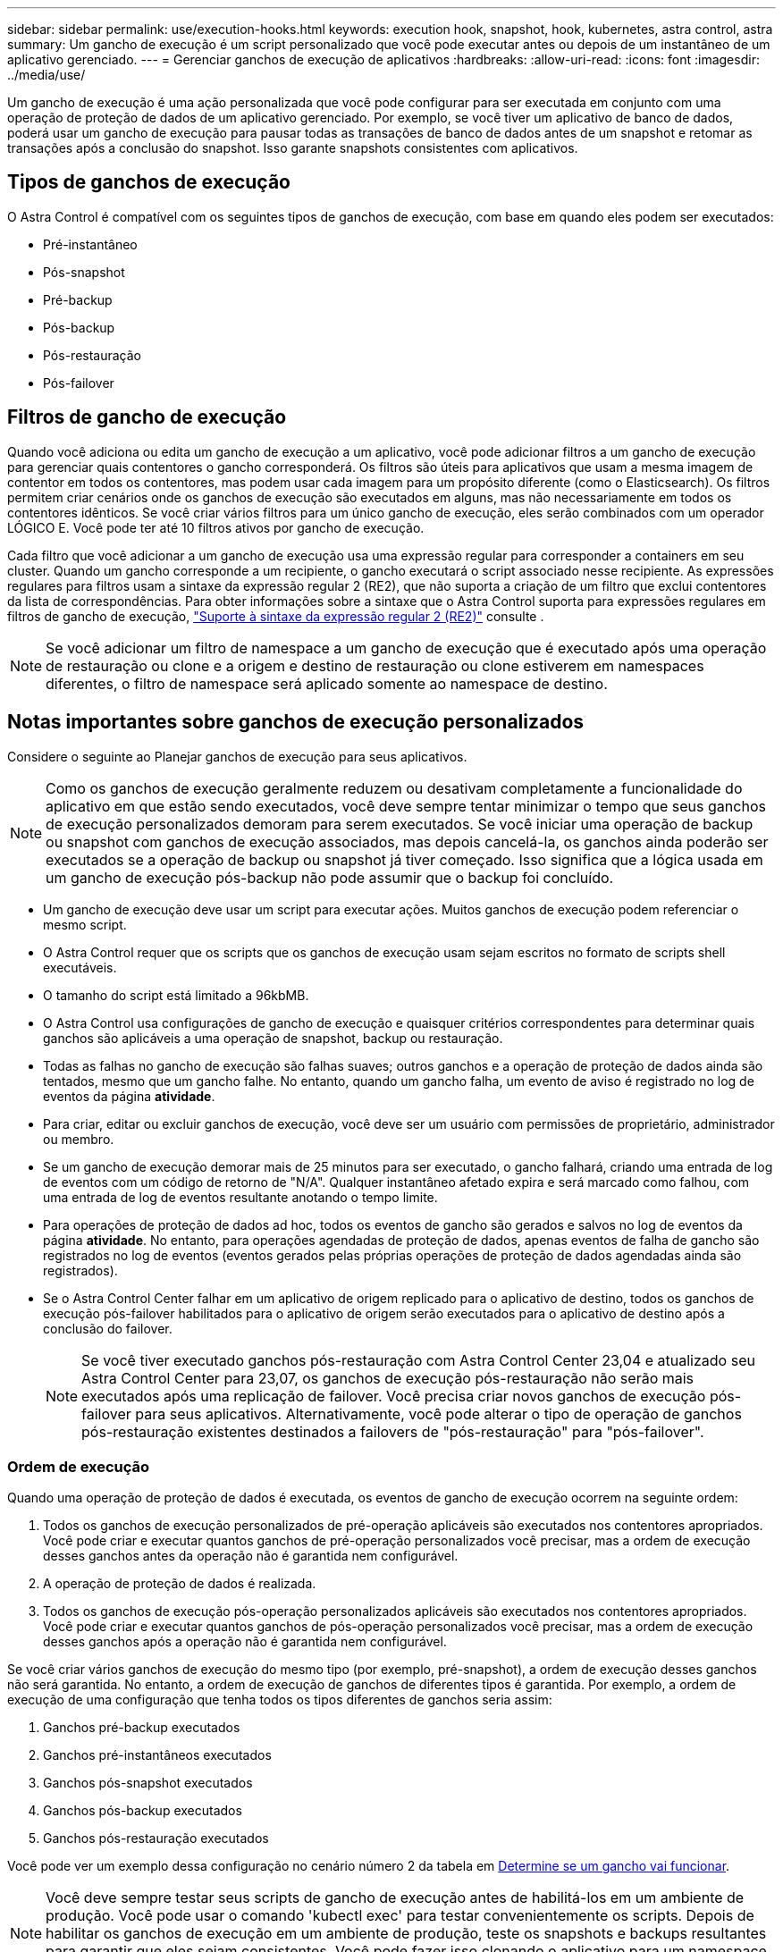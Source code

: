 ---
sidebar: sidebar 
permalink: use/execution-hooks.html 
keywords: execution hook, snapshot, hook, kubernetes, astra control, astra 
summary: Um gancho de execução é um script personalizado que você pode executar antes ou depois de um instantâneo de um aplicativo gerenciado. 
---
= Gerenciar ganchos de execução de aplicativos
:hardbreaks:
:allow-uri-read: 
:icons: font
:imagesdir: ../media/use/


[role="lead"]
Um gancho de execução é uma ação personalizada que você pode configurar para ser executada em conjunto com uma operação de proteção de dados de um aplicativo gerenciado. Por exemplo, se você tiver um aplicativo de banco de dados, poderá usar um gancho de execução para pausar todas as transações de banco de dados antes de um snapshot e retomar as transações após a conclusão do snapshot. Isso garante snapshots consistentes com aplicativos.



== Tipos de ganchos de execução

O Astra Control é compatível com os seguintes tipos de ganchos de execução, com base em quando eles podem ser executados:

* Pré-instantâneo
* Pós-snapshot
* Pré-backup
* Pós-backup
* Pós-restauração
* Pós-failover




== Filtros de gancho de execução

Quando você adiciona ou edita um gancho de execução a um aplicativo, você pode adicionar filtros a um gancho de execução para gerenciar quais contentores o gancho corresponderá. Os filtros são úteis para aplicativos que usam a mesma imagem de contentor em todos os contentores, mas podem usar cada imagem para um propósito diferente (como o Elasticsearch). Os filtros permitem criar cenários onde os ganchos de execução são executados em alguns, mas não necessariamente em todos os contentores idênticos. Se você criar vários filtros para um único gancho de execução, eles serão combinados com um operador LÓGICO E. Você pode ter até 10 filtros ativos por gancho de execução.

Cada filtro que você adicionar a um gancho de execução usa uma expressão regular para corresponder a containers em seu cluster. Quando um gancho corresponde a um recipiente, o gancho executará o script associado nesse recipiente. As expressões regulares para filtros usam a sintaxe da expressão regular 2 (RE2), que não suporta a criação de um filtro que exclui contentores da lista de correspondências. Para obter informações sobre a sintaxe que o Astra Control suporta para expressões regulares em filtros de gancho de execução, https://github.com/google/re2/wiki/Syntax["Suporte à sintaxe da expressão regular 2 (RE2)"^] consulte .


NOTE: Se você adicionar um filtro de namespace a um gancho de execução que é executado após uma operação de restauração ou clone e a origem e destino de restauração ou clone estiverem em namespaces diferentes, o filtro de namespace será aplicado somente ao namespace de destino.



== Notas importantes sobre ganchos de execução personalizados

Considere o seguinte ao Planejar ganchos de execução para seus aplicativos.

[NOTE]
====
Como os ganchos de execução geralmente reduzem ou desativam completamente a funcionalidade do aplicativo em que estão sendo executados, você deve sempre tentar minimizar o tempo que seus ganchos de execução personalizados demoram para serem executados. Se você iniciar uma operação de backup ou snapshot com ganchos de execução associados, mas depois cancelá-la, os ganchos ainda poderão ser executados se a operação de backup ou snapshot já tiver começado. Isso significa que a lógica usada em um gancho de execução pós-backup não pode assumir que o backup foi concluído.

====
* Um gancho de execução deve usar um script para executar ações. Muitos ganchos de execução podem referenciar o mesmo script.
* O Astra Control requer que os scripts que os ganchos de execução usam sejam escritos no formato de scripts shell executáveis.
* O tamanho do script está limitado a 96kbMB.
* O Astra Control usa configurações de gancho de execução e quaisquer critérios correspondentes para determinar quais ganchos são aplicáveis a uma operação de snapshot, backup ou restauração.
* Todas as falhas no gancho de execução são falhas suaves; outros ganchos e a operação de proteção de dados ainda são tentados, mesmo que um gancho falhe. No entanto, quando um gancho falha, um evento de aviso é registrado no log de eventos da página *atividade*.
* Para criar, editar ou excluir ganchos de execução, você deve ser um usuário com permissões de proprietário, administrador ou membro.
* Se um gancho de execução demorar mais de 25 minutos para ser executado, o gancho falhará, criando uma entrada de log de eventos com um código de retorno de "N/A". Qualquer instantâneo afetado expira e será marcado como falhou, com uma entrada de log de eventos resultante anotando o tempo limite.
* Para operações de proteção de dados ad hoc, todos os eventos de gancho são gerados e salvos no log de eventos da página *atividade*. No entanto, para operações agendadas de proteção de dados, apenas eventos de falha de gancho são registrados no log de eventos (eventos gerados pelas próprias operações de proteção de dados agendadas ainda são registrados).
* Se o Astra Control Center falhar em um aplicativo de origem replicado para o aplicativo de destino, todos os ganchos de execução pós-failover habilitados para o aplicativo de origem serão executados para o aplicativo de destino após a conclusão do failover.
+

NOTE: Se você tiver executado ganchos pós-restauração com Astra Control Center 23,04 e atualizado seu Astra Control Center para 23,07, os ganchos de execução pós-restauração não serão mais executados após uma replicação de failover. Você precisa criar novos ganchos de execução pós-failover para seus aplicativos. Alternativamente, você pode alterar o tipo de operação de ganchos pós-restauração existentes destinados a failovers de "pós-restauração" para "pós-failover".





=== Ordem de execução

Quando uma operação de proteção de dados é executada, os eventos de gancho de execução ocorrem na seguinte ordem:

. Todos os ganchos de execução personalizados de pré-operação aplicáveis são executados nos contentores apropriados. Você pode criar e executar quantos ganchos de pré-operação personalizados você precisar, mas a ordem de execução desses ganchos antes da operação não é garantida nem configurável.
. A operação de proteção de dados é realizada.
. Todos os ganchos de execução pós-operação personalizados aplicáveis são executados nos contentores apropriados. Você pode criar e executar quantos ganchos de pós-operação personalizados você precisar, mas a ordem de execução desses ganchos após a operação não é garantida nem configurável.


Se você criar vários ganchos de execução do mesmo tipo (por exemplo, pré-snapshot), a ordem de execução desses ganchos não será garantida. No entanto, a ordem de execução de ganchos de diferentes tipos é garantida. Por exemplo, a ordem de execução de uma configuração que tenha todos os tipos diferentes de ganchos seria assim:

. Ganchos pré-backup executados
. Ganchos pré-instantâneos executados
. Ganchos pós-snapshot executados
. Ganchos pós-backup executados
. Ganchos pós-restauração executados


Você pode ver um exemplo dessa configuração no cenário número 2 da tabela em <<Determine se um gancho vai funcionar>>.


NOTE: Você deve sempre testar seus scripts de gancho de execução antes de habilitá-los em um ambiente de produção. Você pode usar o comando 'kubectl exec' para testar convenientemente os scripts. Depois de habilitar os ganchos de execução em um ambiente de produção, teste os snapshots e backups resultantes para garantir que eles sejam consistentes. Você pode fazer isso clonando o aplicativo para um namespace temporário, restaurando o snapshot ou o backup e testando o aplicativo.



=== Determine se um gancho vai funcionar

Use a tabela a seguir para ajudar a determinar se um gancho de execução personalizado será executado para seu aplicativo.

Observe que todas as operações de aplicativos de alto nível consistem em executar uma das operações básicas de snapshot, backup ou restauração. Dependendo do cenário, uma operação de clone pode consistir em várias combinações dessas operações, portanto, o que os ganchos de execução executados por uma operação de clone variará.

As operações de restauração no local exigem um snapshot ou backup existente, portanto, essas operações não executam snapshots ou ganchos de backup.

[NOTE]
====
Se você iniciar, mas cancelar um backup que inclua um snapshot e houver ganchos de execução associados, alguns ganchos podem ser executados e outros podem não. Isso significa que um gancho de execução pós-backup não pode assumir que o backup foi concluído. Tenha em mente os seguintes pontos para backups cancelados com ganchos de execução associados:

* Os ganchos de pré-backup e pós-backup são sempre executados.
* Se o backup incluir um novo snapshot e o snapshot tiver iniciado, os ganchos pré-snapshot e pós-snapshot serão executados.
* Se o backup for cancelado antes do início do snapshot, os ganchos pré-snapshot e pós-snapshot não serão executados.


====
|===
| Cenário | Operação | Snapshot existente | Backup existente | Namespace | Cluster | Os ganchos instantâneos funcionam | Ganchos de segurança executados | Restaurar os ganchos de funcionamento | Ganchos de failover executados 


| 1 | Clone | N | N | Novo | O mesmo | Y | N | Y | N 


| 2 | Clone | N | N | Novo | Diferente | Y | Y | Y | N 


| 3 | Clone ou restauração | Y | N | Novo | O mesmo | N | N | Y | N 


| 4 | Clone ou restauração | N | Y | Novo | O mesmo | N | N | Y | N 


| 5 | Clone ou restauração | Y | N | Novo | Diferente | N | N | Y | N 


| 6 | Clone ou restauração | N | Y | Novo | Diferente | N | N | Y | N 


| 7 | Restaurar | Y | N | Existente | O mesmo | N | N | Y | N 


| 8 | Restaurar | N | Y | Existente | O mesmo | N | N | Y | N 


| 9 | Snapshot | N/A. | N/A. | N/A. | N/A. | Y | N/A. | N/A. | N 


| 10 | Backup | N | N/A. | N/A. | N/A. | Y | Y | N/A. | N 


| 11 | Backup | Y | N/A. | N/A. | N/A. | N | N | N/A. | N 


| 12 | Failover | Y | N/A. | Criado pela replicação | Diferente | N | N | N | Y 


| 13 | Failover | Y | N/A. | Criado pela replicação | O mesmo | N | N | N | Y 
|===


== Exemplos de gancho de execução

Visite o https://github.com/NetApp/Verda["Projeto NetApp Verda GitHub"] para baixar ganchos de execução reais para aplicativos populares, como Apache Cassandra e Elasticsearch. Você também pode ver exemplos e obter ideias para estruturar seus próprios ganchos de execução personalizados.



== Ver ganchos de execução existentes

Você pode exibir ganchos de execução personalizados existentes para um aplicativo.

.Passos
. Vá para *aplicativos* e selecione o nome de um aplicativo gerenciado.
. Selecione a guia *ganchos de execução*.
+
Pode visualizar todos os ganchos de execução ativados ou desativados na lista resultante. Você pode ver o status de um gancho, quantos contentores ele corresponde, o tempo de criação e quando ele é executado (pré ou pós-operação). Você pode selecionar o `+` ícone ao lado do nome do gancho para expandir a lista de contentores em que ele será executado. Para ver os logs de eventos ao redor dos ganchos de execução para este aplicativo, vá para a guia *atividade*.





== Exibir scripts existentes

Você pode visualizar os scripts carregados existentes. Você também pode ver quais scripts estão em uso, e quais ganchos estão usando, nesta página.

.Passos
. Vá para *conta*.
. Selecione a guia *Scripts*.
+
Você pode ver uma lista de scripts carregados existentes nesta página. A coluna *usada por* mostra quais ganchos de execução estão usando cada script.





== Adicione um script

Cada gancho de execução deve usar um script para executar ações. Você pode adicionar um ou mais scripts que os ganchos de execução podem referenciar. Muitos ganchos de execução podem referenciar o mesmo script; isso permite que você atualize muitos ganchos de execução alterando apenas um script.

.Passos
. Vá para *conta*.
. Selecione a guia *Scripts*.
. Selecione *Adicionar*.
. Execute um dos seguintes procedimentos:
+
** Carregue um script personalizado.
+
... Selecione a opção *Upload file*.
... Navegue até um arquivo e carregue-o.
... Dê ao script um nome exclusivo.
... (Opcional) Digite quaisquer notas que outros administradores devem saber sobre o script.
... Selecione *Salvar script*.


** Cole em um script personalizado da área de transferência.
+
... Selecione a opção *Colar ou tipo*.
... Selecione o campo de texto e cole o texto do script no campo.
... Dê ao script um nome exclusivo.
... (Opcional) Digite quaisquer notas que outros administradores devem saber sobre o script.




. Selecione *Salvar script*.


.Resultado
O novo script aparece na lista na guia *Scripts*.



== Excluir um script

Você pode remover um script do sistema se ele não for mais necessário e não for usado por nenhum hooks de execução.

.Passos
. Vá para *conta*.
. Selecione a guia *Scripts*.
. Escolha um script que você deseja remover e selecione o menu na coluna *ações*.
. Selecione *Eliminar*.



NOTE: Se o script estiver associado a um ou mais ganchos de execução, a ação *Delete* não estará disponível. Para excluir o script, primeiro edite os ganchos de execução associados e associe-os a um script diferente.



== Crie um gancho de execução personalizado

Você pode criar um gancho de execução personalizado para um aplicativo e adicioná-lo ao Astra Control. <<Exemplos de gancho de execução>>Consulte para obter exemplos de gancho. Você precisa ter permissões de proprietário, administrador ou membro para criar ganchos de execução.


NOTE: Quando você cria um script shell personalizado para usar como um gancho de execução, lembre-se de especificar o shell apropriado no início do arquivo, a menos que você esteja executando comandos específicos ou fornecendo o caminho completo para um executável.

.Passos
. Selecione *aplicativos* e, em seguida, selecione o nome de um aplicativo gerenciado.
. Selecione a guia *ganchos de execução*.
. Selecione *Adicionar*.
. Na área *Detalhes do gancho*:
+
.. Determine quando o gancho deve funcionar selecionando um tipo de operação no menu suspenso *operação*.
.. Introduza um nome exclusivo para o gancho.
.. (Opcional) Digite quaisquer argumentos para passar para o gancho durante a execução, pressionando a tecla Enter após cada argumento que você inserir para gravar cada um.


. (Opcional) na área *Hook Filter Details* (Detalhes do filtro do gancho), você pode adicionar filtros para controlar em quais contentores o gancho de execução é executado:
+
.. Selecione *Adicionar filtro*.
.. Na coluna *tipo de filtro gancho*, escolha um atributo no qual filtrar no menu suspenso.
.. Na coluna *Regex*, insira uma expressão regular para usar como filtro. O Astra Control usa o https://github.com/google/re2/wiki/Syntax["Sintaxe regular expressão 2 (RE2) regex"^].
+

NOTE: Se você filtrar o nome exato de um atributo (como um nome do pod) sem nenhum outro texto no campo de expressão regular, uma correspondência de subcadeia será executada. Para corresponder a um nome exato e apenas a esse nome, use a sintaxe exata de correspondência de cadeia de carateres (por exemplo, `^exact_podname$` ).

.. Para adicionar mais filtros, selecione *Adicionar filtro*.
+

NOTE: Vários filtros para um gancho de execução são combinados com um operador LÓGICO E. Você pode ter até 10 filtros ativos por gancho de execução.



. Quando terminar, selecione *seguinte*.
. Na área *Script*, execute um dos seguintes procedimentos:
+
** Adicione um novo script.
+
... Selecione *Adicionar*.
... Execute um dos seguintes procedimentos:
+
**** Carregue um script personalizado.
+
..... Selecione a opção *Upload file*.
..... Navegue até um arquivo e carregue-o.
..... Dê ao script um nome exclusivo.
..... (Opcional) Digite quaisquer notas que outros administradores devem saber sobre o script.
..... Selecione *Salvar script*.


**** Cole em um script personalizado da área de transferência.
+
..... Selecione a opção *Colar ou tipo*.
..... Selecione o campo de texto e cole o texto do script no campo.
..... Dê ao script um nome exclusivo.
..... (Opcional) Digite quaisquer notas que outros administradores devem saber sobre o script.






** Selecione um script existente na lista.
+
Isso instrui o gancho de execução a usar este script.



. Selecione *seguinte*.
. Reveja a configuração do gancho de execução.
. Selecione *Adicionar*.




== Verifique o estado de um gancho de execução

Depois que uma operação de snapshot, backup ou restauração terminar de ser executada, você pode verificar o estado dos ganchos de execução executados como parte da operação. Você pode usar essas informações de status para determinar se deseja manter o gancho de execução, modificá-lo ou excluí-lo.

.Passos
. Selecione *aplicativos* e, em seguida, selecione o nome de um aplicativo gerenciado.
. Selecione a guia *proteção de dados*.
. Selecione *Snapshots* para ver os snapshots em execução ou *backups* para ver os backups em execução.
+
O estado *Hook* mostra o status da execução do hook run após a conclusão da operação. Você pode passar o Mouse sobre o estado para obter mais detalhes. Por exemplo, se houver falhas de gancho de execução durante um instantâneo, passar o Mouse sobre o estado de gancho para esse instantâneo fornece uma lista de ganchos de execução com falha. Para ver os motivos de cada falha, você pode verificar a página *atividade* na área de navegação do lado esquerdo.





== Exibir o uso do script

Você pode ver quais ganchos de execução usam um script específico na IU da Web do Astra Control.

.Passos
. Selecione *conta*.
. Selecione a guia *Scripts*.
+
A coluna *usada por* na lista de scripts contém detalhes sobre os ganchos que estão usando cada script na lista.

. Selecione as informações na coluna *usado por* para um script em que você está interessado.
+
Uma lista mais detalhada é exibida, com os nomes de ganchos que estão usando o script e o tipo de operação com os quais eles estão configurados para executar.





== Edite um gancho de execução

Você pode editar um gancho de execução se quiser alterar seus atributos, filtros ou o script que ele usa. Você precisa ter permissões de proprietário, administrador ou membro para editar ganchos de execução.

.Passos
. Selecione *aplicativos* e, em seguida, selecione o nome de um aplicativo gerenciado.
. Selecione a guia *ganchos de execução*.
. Selecione o menu Opções na coluna *ações* para um gancho que você deseja editar.
. Selecione *Editar*.
. Faça as alterações necessárias, selecionando *Next* após concluir cada seção.
. Selecione *Guardar*.




== Desativar um gancho de execução

Você pode desativar um gancho de execução se quiser impedir temporariamente que ele seja executado antes ou depois de um instantâneo de um aplicativo. Você precisa ter permissões de proprietário, Administrador ou Membro para desativar os ganchos de execução.

.Passos
. Selecione *aplicativos* e, em seguida, selecione o nome de um aplicativo gerenciado.
. Selecione a guia *ganchos de execução*.
. Selecione o menu Opções na coluna *ações* para um gancho que você deseja desativar.
. Selecione *Desativar*.




== Excluir um gancho de execução

Você pode remover um gancho de execução inteiramente se você não precisar mais dele. Você precisa ter permissões de proprietário, administrador ou membro para excluir ganchos de execução.

.Passos
. Selecione *aplicativos* e, em seguida, selecione o nome de um aplicativo gerenciado.
. Selecione a guia *ganchos de execução*.
. Selecione o menu Opções na coluna *ações* para um gancho que você deseja excluir.
. Selecione *Eliminar*.
. Na caixa de diálogo resultante, digite "delete" para confirmar.
. Selecione *Sim, excluir o gancho de execução*.




== Para mais informações

* https://github.com/NetApp/Verda["Projeto NetApp Verda GitHub"]

